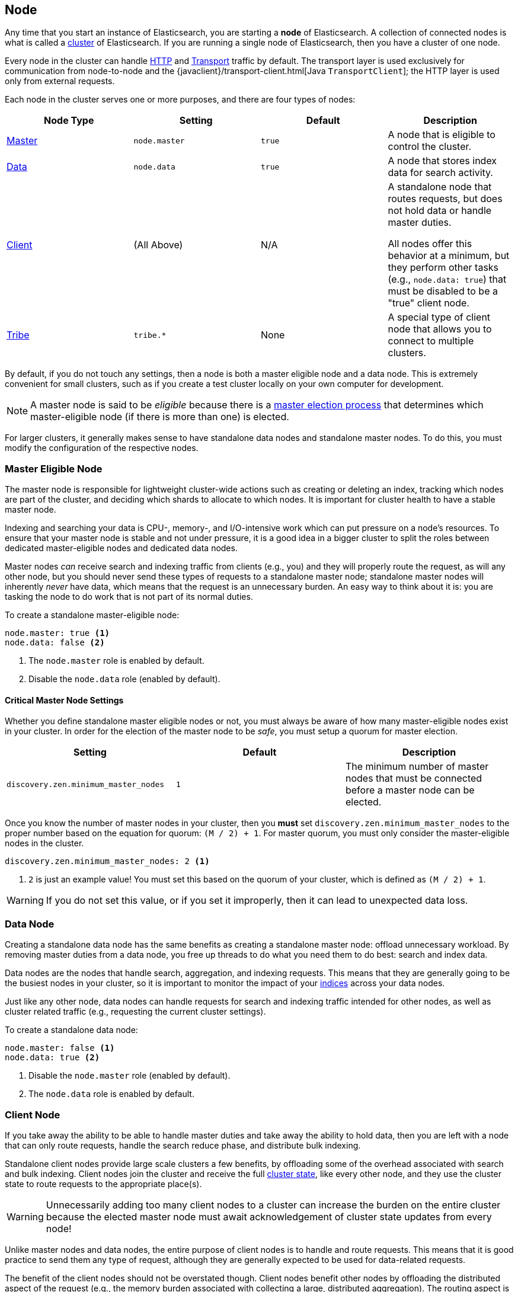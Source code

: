 [[modules-node]]
== Node

Any time that you start an instance of Elasticsearch, you are starting a
**node** of Elasticsearch. A collection of connected nodes is what is
called a <<modules-cluster,cluster>> of Elasticsearch. If you are running a
single node of Elasticsearch, then you have a cluster of one node.

Every node in the cluster can handle <<modules-http,HTTP>> and
<<modules-transport,Transport>> traffic by default. The transport layer
is used exclusively for communication from node-to-node and the
{javaclient}/transport-client.html[Java `TransportClient`]; the HTTP layer
is used only from external requests.

Each node in the cluster serves one or more purposes, and there are
four types of nodes:

[cols="<,<,<,<",options="header",]
|=======================================================================
|Node Type |Setting |Default |Description
|<<master-node,Master>> |`node.master` |`true` |A node that is eligible
 to control the cluster.
|<<data-node,Data>> |`node.data` |`true` |A node that stores index data
 for search activity.
|<<client-node,Client>> |(All Above) |N/A |A standalone node that routes
requests, but does not hold data or handle master duties.

All nodes offer this behavior at a minimum, but they perform other tasks (e.g.,
`node.data: true`) that must be disabled to be a "true" client node.
|<<modules-tribe,Tribe>> |`tribe.*` |None |A special type of client node
that allows you to connect to multiple clusters.
|=======================================================================

By default, if you do not touch any settings, then a node is both a
master eligible node and a data node. This is extremely convenient for
small clusters, such as if you create a test cluster locally on your own
computer for development.

NOTE: A master node is said to be _eligible_ because there is a
<<modules-discovery-zen,master election process>> that determines which
master-eligible node (if there is more than one) is elected.

For larger clusters, it generally makes sense to have standalone data nodes
and standalone master nodes. To do this, you must modify the configuration
of the respective nodes.

[float]
[[master-node]]
=== Master Eligible Node

The master node is responsible for lightweight cluster-wide actions such as
creating or deleting an index, tracking which nodes are part of the cluster,
and deciding which shards to allocate to which nodes. It is important for
cluster health to have a stable master node.

Indexing and searching your data is CPU-, memory-, and I/O-intensive work
which can put pressure on a node's resources. To ensure that your master
node is stable and not under pressure, it is a good idea in a bigger
cluster to split the roles between dedicated master-eligible nodes and
dedicated data nodes.

Master nodes _can_ receive search and indexing traffic from clients
(e.g., you) and they will properly route the request, as will any other
node, but you should never send these types of requests to a 
standalone master node; standalone master nodes will inherently
_never_ have data, which means that the request is an unnecessary
burden. An easy way to think about it is: you are tasking the node to
do work that is not part of its normal duties.

To create a standalone master-eligible node:

[source,yaml]
-------------------
node.master: true <1>
node.data: false <2>
-------------------
<1> The `node.master` role is enabled by default.
<2> Disable the `node.data` role (enabled by default).

[float]
[[master-node-critical-settings]]
==== Critical Master Node Settings

Whether you define standalone master eligible nodes or not, you
must always be aware of how many master-eligible nodes exist in
your cluster. In order for the election of the master node to be
_safe_, you must setup a quorum for master election.

[cols="<,<,<",options="header",]
|=======================================================================
|Setting |Default |Description
|`discovery.zen.minimum_master_nodes` |`1` |The minimum number of master
nodes that must be connected before a master node can be elected.
|=======================================================================

Once you know the number of master nodes in your cluster, then
you **must** set `discovery.zen.minimum_master_nodes` to the
proper number based on the equation for quorum: `(M / 2) + 1`.
For master quorum, you must only consider the master-eligible
nodes in the cluster.

[source,yaml]
-------------------
discovery.zen.minimum_master_nodes: 2 <1>
-------------------
<1> `2` is just an example value! You must set this based on the
quorum of your cluster, which is defined as `(M / 2) + 1`.

WARNING: If you do not set this value, or if you set it
improperly, then it can lead to unexpected data loss.

[float]
[[data-node]]
=== Data Node

Creating a standalone data node has the same benefits as creating a
standalone master node: offload unnecessary workload. By removing
master duties from a data node, you free up threads to do what you
need them to do best: search and index data.

Data nodes are the nodes that handle search, aggregation, and
indexing requests. This means that they are generally going to be
the busiest nodes in your cluster, so it is important to monitor
the impact of your <<modules-indices,indices>> across your data
nodes.

Just like any other node, data nodes can handle requests for
search and indexing traffic intended for other nodes, as well as
cluster related traffic (e.g., requesting the current cluster
settings).

To create a standalone data node:

[source,yaml]
-------------------
node.master: false <1>
node.data: true <2>
-------------------
<1> Disable the `node.master` role (enabled by default).
<2> The `node.data` role is enabled by default.

[float]
[[client-node]]
=== Client Node

If you take away the ability to be able to handle master
duties and take away the ability to hold data, then you are left
with a node that can only route requests, handle the search
reduce phase, and distribute bulk indexing.

Standalone client nodes provide large scale clusters a few
benefits, by offloading some of the overhead associated with
search and bulk indexing. Client nodes join the cluster and
receive the full <<cluster-state,cluster state>>, like every
other node, and they use the cluster state to route requests to
the appropriate place(s). 

WARNING: Unnecessarily adding too many client nodes to a cluster
can increase the burden on the entire cluster because the
elected master node must await acknowledgement of cluster
state updates from every node!

Unlike master nodes and data nodes, the entire purpose of
client nodes is to handle and route requests. This means that it
is good practice to send them any type of request, although they
are generally expected to be used for data-related requests.

The benefit of the client nodes should not be overstated though.
Client nodes benefit other nodes by offloading the distributed
aspect of the request (e.g., the memory burden associated with
collecting a large, distributed aggregation). The routing aspect
is a convenience, but the focus on any node should be on the burden
that they offload from other nodes.

To create a standalone client node:

[source,yaml]
-------------------
node.master: false <1>
node.data: false <2>
-------------------
<1> Disable the `node.master` role (enabled by default).
<2> Disable the `node.data` role (enabled by default).

[float]
[[node-configuration]]
=== Node Configuration

[float]
[[node-configuration-disk]]
==== Disk Configuration

[cols="<,<,<",options="header",]
|=======================================================================
|Setting |Default |Description
|`path.data` |`${ES_HOME}/data` |The place to store data (and metadata) for the
node. This should be set uniquely per node.
|`node.max_local_storage_nodes` |`50` |The number of nodes that can
share the same `path.data` directory.
|=======================================================================

Every node should set its `path.data`, which, in the case of
non-data nodes, allows the storage of metadata associated with
the cluster. For data nodes, this is naturally where the data
is stored.

WARNING: Never run different node types from the same data
directory. This can lead to unexpected data loss.

To prevent `path.data` from being unexpectedly shared by
any node, then you can set the
`node.max_local_storage_nodes` setting.

[source,yaml]
-------------------
node.max_local_storage_nodes: 1
-------------------

With this setting applied to each node, then the data
directory cannot be accidentally shared and any node
attempting to go above the set number (e.g., the second
node) will be prevented from starting.

NOTE: While useful for testing, running multiple nodes
on the same machine in production on the same machine is not
generally recommended and this setting helps to prevent
using the same configuration to start multiple nodes
accidentally.

[float]
[[node-configuration-network]]
==== Network Configuration

As noted earlier, _all_ nodes handle <<modules-http,HTTP>>
and <<modules-transport,Transport>> traffic by default.

NOTE: The <<modules-network,Network Settings documentation>>
discusses these settings in much greater detail.

[cols="<,<,<",options="header",]
|=======================================================================
|Setting |Default |Description
|`http.enabled` |`true` |Enable or disable HTTP for the
node.
|`http.port` |`9200-9300` |The default HTTP port used by
the node. The end bound is exclusive: `[9200, 9300)`. If
unset, the next available port in the range will be used.
|`network.host` |`_local_` |The IP and hostnames that can
be used to talk to this node. This defaults to local-only
addresses (`127.0.0.1` and `::1`) for security.

You can set this value to the intended IP address
explicitly.
|`transport.tcp.port` |`9300-9400` |The default Transport
port used by the node. The end bound is exclusive:
`[9300, 9400)`. If unset, the next available port in the
range will be used.
|=======================================================================

In a well configured node, you should explicitly know the
IPs, hosts, and ports that are going to be used when the
node starts up. To make your node accessible outside of
the local machine (e.g., within the VPN), then you must
explicitly set the `network.host` (or both
`network.bind_host` and `network.publish_host`)
setting on each node.

[source,yaml]
-------------------
network.host: _en0:ipv4_ <1>
-------------------
<1> See the <<modules-network,Network Settings documentation>>
for other possible values.

By configuring the port explicitly, you can
prevent multiple nodes from being started using the same
configuration (e.g., by accident) because any attempts to
use the same port will be blocked.

[source,yaml]
-------------------
http.port: 9200
transport.tcp.port: 9300
-------------------

If you want to disable HTTP traffic, on a specific node or
across the entire cluster, then you can do this simply by
setting in each relevant node:

[source,yaml]
-------------------
http.enabled: false
-------------------

It is often convenient to disable HTTP traffic on data
nodes in large scale deployments that use client nodes to
guarantee that no requests are being sent directly to
data nodes.

NOTE: You cannot disable the transport connection. If you
were able to disable it, then the node could not communicate
with any other nodes in the cluster.
